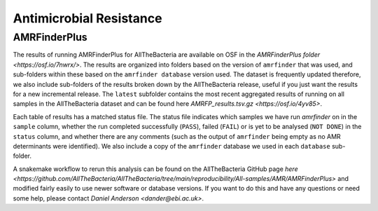 Antimicrobial Resistance
========================

AMRFinderPlus
----------

The results of running AMRFinderPlus for AllTheBacteria are available on OSF in the `AMRFinderPlus folder <https://osf.io/7nwrx/>`. The results are organized into folders based on the version of ``amrfinder`` that was used, and sub-folders within these based on the ``amrfinder database`` version used. The dataset is frequently updated therefore, we also include sub-folders of the results broken down by the AllTheBacteria release, useful if you just want the results for a new incremental release. The ``latest`` subfolder contains the most recent aggregated results of running on all samples in the AllTheBacteria dataset and can be found here `AMRFP_results.tsv.gz <https://osf.io/4yv85>`.

Each table of results has a matched status file. The status file indicates which samples we have run `amrfinder` on in the ``sample`` column, whether the run completed successfully (``PASS``), failed (``FAIL``) or is yet to be analysed (``NOT DONE``) in the ``status`` column, and whether there are any comments (such as the output of ``amrfinder`` being empty as no AMR determinants were identified). We also include a copy of the ``amrfinder`` database we used in each ``database`` sub-folder.

A snakemake workflow to rerun this analysis can be found on the AllTheBacteria GitHub page `here <https://github.com/AllTheBacteria/AllTheBacteria/tree/main/reproducibility/All-samples/AMR/AMRFinderPlus>` and modified fairly easily to use newer software or database versions. If you want to do this and have any questions or need some help, please contact `Daniel Anderson <dander@ebi.ac.uk>`.